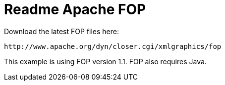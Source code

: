 Readme Apache FOP
=================

Download the latest FOP files here:

	http://www.apache.org/dyn/closer.cgi/xmlgraphics/fop

This example is using FOP version 1.1.  FOP also requires Java.